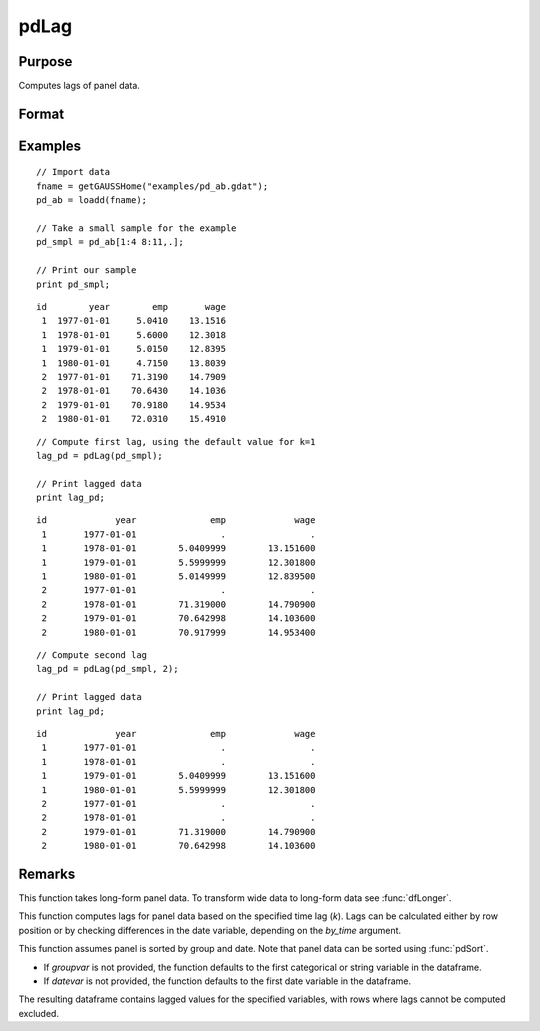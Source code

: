 pdLag
==============================================

Purpose
----------------
Computes lags of panel data.

Format
----------------
.. function:: l_pd = pdLag(df [, k, by_time, groupvar, datevar])

   :param df: Contains long-form panel data with :math:`N_i \times T_i` rows and K columns.
   :type df: Dataframe

   :param k: Optional, time lag to compute. Default is 1.
   :type k: Scalar

   :param by_time: Optional, indicates whether lags should be computed by checking the differences in the date variable or by row position. Default is 0.
   :type by_time: Scalar

   :param groupvar: Optional, name of the variable used to identify group membership for panel observations. Defaults to the first categorical or string variable in the dataframe.
   :type groupvar: String

   :param datevar: Optional, name of the variable used to identify dates for panel observations. Defaults to the first date variable in the dataframe.
   :type datevar: String

   :return l_pd: A dataframe containing the lagged panel data.
   :rtype l_pd: Dataframe

Examples
----------------

::

   // Import data
   fname = getGAUSSHome("examples/pd_ab.gdat");
   pd_ab = loadd(fname);

   // Take a small sample for the example
   pd_smpl = pd_ab[1:4 8:11,.];
   
   // Print our sample
   print pd_smpl;
   
::

       id        year        emp       wage 
        1  1977-01-01     5.0410    13.1516 
        1  1978-01-01     5.6000    12.3018 
        1  1979-01-01     5.0150    12.8395 
        1  1980-01-01     4.7150    13.8039 
        2  1977-01-01    71.3190    14.7909 
        2  1978-01-01    70.6430    14.1036 
        2  1979-01-01    70.9180    14.9534 
        2  1980-01-01    72.0310    15.4910 

::

   // Compute first lag, using the default value for k=1 
   lag_pd = pdLag(pd_smpl);

   // Print lagged data
   print lag_pd;

::

       id             year              emp             wage 
        1       1977-01-01                .                . 
        1       1978-01-01        5.0409999        13.151600 
        1       1979-01-01        5.5999999        12.301800 
        1       1980-01-01        5.0149999        12.839500 
        2       1977-01-01                .                . 
        2       1978-01-01        71.319000        14.790900 
        2       1979-01-01        70.642998        14.103600 
        2       1980-01-01        70.917999        14.953400

::

   // Compute second lag
   lag_pd = pdLag(pd_smpl, 2);

   // Print lagged data
   print lag_pd;

::


       id             year              emp             wage
        1       1977-01-01                .                .
        1       1978-01-01                .                .
        1       1979-01-01        5.0409999        13.151600
        1       1980-01-01        5.5999999        12.301800
        2       1977-01-01                .                .
        2       1978-01-01                .                .
        2       1979-01-01        71.319000        14.790900
        2       1980-01-01        70.642998        14.103600

Remarks
-------

This function takes long-form panel data. To transform wide data to long-form data see :func:`dfLonger`.

This function computes lags for panel data based on the specified time lag (`k`). Lags can be calculated either by row position or by checking differences in the date variable, depending on the `by_time` argument.

This function assumes panel is sorted by group and date. Note that panel data can be sorted using :func:`pdSort`.

- If *groupvar* is not provided, the function defaults to the first categorical or string variable in the dataframe.
- If *datevar* is not provided, the function defaults to the first date variable in the dataframe.

The resulting dataframe contains lagged values for the specified variables, with rows where lags cannot be computed excluded.

.. seealso:: :func:`pdDiff`, :func:`pdAllBalanced`, :func:`pdIsBalanced`
